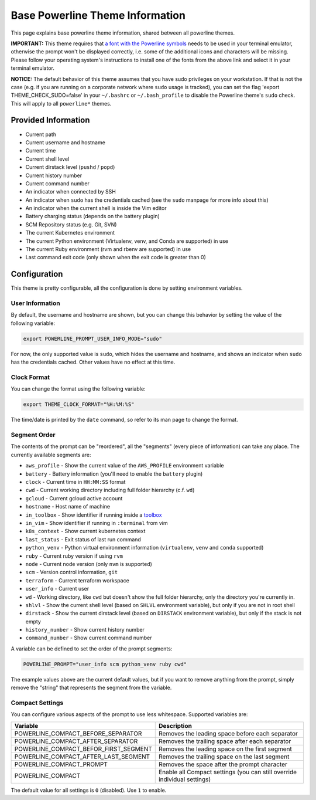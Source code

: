 .. _powerline_base:

Base Powerline Theme Information
================================

This page explains base powerline theme information, shared between
all powerline themes.

**IMPORTANT:** This theme requires that `a font with the Powerline symbols <https://github.com/powerline/fonts>`_ needs to be used in your terminal emulator, otherwise the prompt won't be displayed correctly, i.e. some of the additional icons and characters will be missing. Please follow your operating system's instructions to install one of the fonts from the above link and select it in your terminal emulator.

**NOTICE:** The default behavior of this theme assumes that you have sudo privileges on your workstation. If that is not the case (e.g. if you are running on a corporate network where ``sudo`` usage is tracked), you can set the flag 'export THEME_CHECK_SUDO=false' in your ``~/.bashrc`` or ``~/.bash_profile`` to disable the Powerline theme's ``sudo`` check. This will apply to all ``powerline*`` themes.

Provided Information
--------------------


* Current path
* Current username and hostname
* Current time
* Current shell level
* Current dirstack level (\ ``pushd`` / ``popd``\ )
* Current history number
* Current command number
* An indicator when connected by SSH
* An indicator when ``sudo`` has the credentials cached (see the ``sudo`` manpage for more info about this)
* An indicator when the current shell is inside the Vim editor
* Battery charging status (depends on the battery plugin)
* SCM Repository status (e.g. Git, SVN)
* The current Kubernetes environment
* The current Python environment (Virtualenv, venv, and Conda are supported) in use
* The current Ruby environment (rvm and rbenv are supported) in use
* Last command exit code (only shown when the exit code is greater than 0)

Configuration
-------------

This theme is pretty configurable, all the configuration is done by setting environment variables.

User Information
^^^^^^^^^^^^^^^^

By default, the username and hostname are shown, but you can change this behavior by setting the value of the following variable:

.. code-block:: bash

   export POWERLINE_PROMPT_USER_INFO_MODE="sudo"


For now, the only supported value is ``sudo``\ , which hides the username and hostname, and shows an indicator when ``sudo`` has the credentials cached. Other values have no effect at this time.

Clock Format
^^^^^^^^^^^^

You can change the format using the following variable:

.. code-block:: bash

   export THEME_CLOCK_FORMAT="%H:%M:%S"


The time/date is printed by the ``date`` command, so refer to its man page to change the format.

Segment Order
^^^^^^^^^^^^^

The contents of the prompt can be "reordered", all the "segments" (every piece of information) can take any place. The currently available segments are:


* ``aws_profile`` - Show the current value of the ``AWS_PROFILE`` environment variable
* ``battery`` - Battery information (you'll need to enable the ``battery`` plugin)
* ``clock`` - Current time in ``HH:MM:SS`` format
* ``cwd`` - Current working directory including full folder hierarchy (c.f. ``wd``\ )
* ``gcloud`` - Current gcloud active account
* ``hostname`` - Host name of machine
* ``in_toolbox`` - Show identifier if running inside a `toolbox <https://github.com/containers/toolbox>`_
* ``in_vim`` - Show identifier if running in ``:terminal`` from vim
* ``k8s_context`` - Show current kubernetes context
* ``last_status`` - Exit status of last run command
* ``python_venv`` - Python virtual environment information (\ ``virtualenv``\ , ``venv``
  and ``conda`` supported)
* ``ruby`` - Current ruby version if using ``rvm``
* ``node`` - Current node version (only ``nvm`` is supported)
* ``scm`` - Version control information, ``git``
* ``terraform`` - Current terraform workspace
* ``user_info`` - Current user
* ``wd`` - Working directory, like ``cwd`` but doesn't show the full folder
  hierarchy, only the directory you're currently in.
* ``shlvl`` - Show the current shell level (based on ``SHLVL`` environment variable), but only if you are not in root shell
* ``dirstack`` - Show the current dirstack level (based on ``DIRSTACK`` environment variable), but only if the stack is not empty
* ``history_number`` - Show current history number
* ``command_number`` - Show current command number

A variable can be defined to set the order of the prompt segments:

.. code-block::

   POWERLINE_PROMPT="user_info scm python_venv ruby cwd"


The example values above are the current default values, but if you want to remove anything from the prompt, simply remove the "string" that represents the segment from the variable.

.. _powerline_compact_settings:

Compact Settings
^^^^^^^^^^^^^^^^

You can configure various aspects of the prompt to use less whitespace. Supported variables are:

.. list-table::
   :header-rows: 1

   * - Variable
     - Description
   * - POWERLINE_COMPACT_BEFORE_SEPARATOR
     - Removes the leading space before each separator
   * - POWERLINE_COMPACT_AFTER_SEPARATOR
     - Removes the trailing space after each separator
   * - POWERLINE_COMPACT_BEFOR_FIRST_SEGMENT
     - Removes the leading space on the first segment
   * - POWERLINE_COMPACT_AFTER_LAST_SEGMENT
     - Removes the trailing space on the last segment
   * - POWERLINE_COMPACT_PROMPT
     - Removes the space after the prompt character
   * - POWERLINE_COMPACT
     - Enable all Compact settings (you can still override individual settings)


The default value for all settings is ``0`` (disabled). Use ``1`` to enable.
